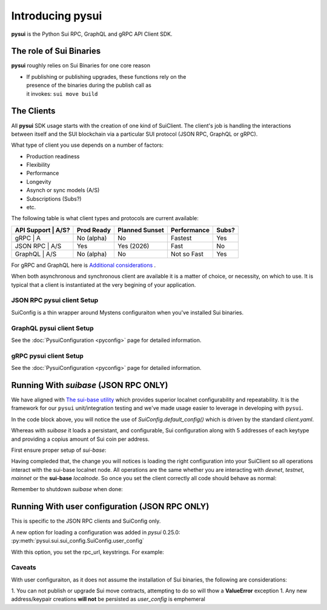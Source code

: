 =================
Introducing pysui
=================

**pysui** is the Python Sui RPC, GraphQL and gRPC API Client SDK.

The role of Sui Binaries
------------------------
**pysui** roughly relies on Sui Binaries for one core reason

-
    | If publishing or publishing upgrades, these functions rely on the
    | presence of the binaries during the publish call as
    | it invokes: ``sui move build``


The Clients
-----------

All **pysui** SDK usage starts with the creation of one kind of SuiClient.
The client's job is handling the interactions between itself and the
SUI blockchain via a particular SUI protocol (JSON RPC, GraphQL or gRPC).

What type of client you use depends on a number of factors:

- Production readiness
- Flexibility
- Performance
- Longevity
- Asynch or sync models (A/S)
- Subscriptions (Subs?)
- etc.

The following table is what client types and protocols are current available:

+--------------------+------------+----------------+-------------+-------+
|  API Support | A/S?| Prod Ready | Planned Sunset | Performance | Subs? |
+==============+=====+============+================+=============+=======+
|  gRPC        | A   | No (alpha) | No             | Fastest     | Yes   |
+--------------------+------------+----------------+-------------+-------+
|  JSON RPC    | A/S | Yes        | Yes (2026)     | Fast        | No    |
+--------------------+------------+----------------+-------------+-------+
|  GraphQL     | A/S | No (alpha) | No             | Not so Fast | Yes   |
+--------------------+------------+----------------+-------------+-------+


For gRPC and GraphQL here is `Additional considerations`_ .

.. _Additional considerations: https://docs.sui.io/guides/developer/getting-started/data-serving

When both asynchronous and synchronous client are available it is a matter
of choice, or necessity, on which to use. It is typical that a client is
instantiated at the very begining of your application.

JSON RPC **pysui** client Setup
+++++++++++++++++++++++++++++++

.. code-block:: Python
   :linenos:

    # The underlying configuration classes
    from pysui import SuiConfig

    # For synchronous and asynchronous JSON RPC API interactions
    from pysui import SyncClient, AsyncClient

    # JSON RPC Synchronous client setup
    client = SyncClient(SuiConfig.default_config())

    # JSON RPC Asynchronous client
    client = AsyncClient(SuiConfig.default_config())

SuiConfig is a thin wrapper around Mystens configuraiton when you've
installed Sui binaries.

GraphQL **pysui** client Setup
++++++++++++++++++++++++++++++

.. code-block:: Python
   :linenos:

    # The underlying configuration classes
    from pysui import PysuiConfiguration

    # For synchronous and asynchronous GraphQL API interactions
    from pysui import SyncGqlClient, AsyncGqlClient

    # GraphQL Synchronous client setup
    client = SyncGqlClient(pysui_config=...)

    # GraphQL Asynchronous client
    client = AsyncGqlClient(pysui_config=PysuiConfiguration(...))

See the :doc:`PysuiConfiguration <pyconfig>` page for detailed information.

gRPC **pysui** client Setup
+++++++++++++++++++++++++++

.. code-block:: Python
   :linenos:

    # The underlying configuration classes
    from pysui import PysuiConfiguration

    # For asynchronous (only option) gRPC API interactions
    from pysui import SuiGrpcClient

    # gRPC Asynchronous client
    client = SuiGrpcClient(pysui_config=PysuiConfiguration(...))

See the :doc:`PysuiConfiguration <pyconfig>` page for detailed information.

Running With `suibase` (JSON RPC ONLY)
--------------------------------------

We have aligned with `The sui-base utility <https://suibase.io/>`_ which provides
superior localnet configurability and repeatability. It is the framework for
our ``pysui`` unit/integration testing and we've made usage easier to leverage
in developing with ``pysui``.

In the code block above, you will notice the use of
`SuiConfig.default_config()` which is driven by the standard `client.yaml`.

Whereas with `suibase` it loads a persistant, and configurable,
Sui configuration along with 5 addresses of each keytype and providing
a copius amount of Sui coin per address.

First ensure proper setup of `sui-base`:

.. code-block:: bash
   :linenos:

    # From ~/
    git clone git@github.com:sui-base/suibase.git

    # Install sui-base scripts
    cd suibase
    ./install

    # Generate and start a local node
    # This will clone the Sui source and buid the sui binary and sui-faucet
    localnet start

    # Ensure that active symlink is set to localnet
    localnet set-active


Having compleded that, the change you will notices is loading the right
configuration into your SuiClient so all operations interact with
the sui-base localnet node. All operations are the same whether you are
interacting with `devnet`, `testnet`, `mainnet` or the
**sui-base** `localnode`. So once you set the client correctly
all code should behave as normal:

.. code-block:: Python
   :linenos:

    # The underlying configuration class
    from pysui import SuiConfig

    # For synchronous RPC API interactions
    from pysui import SyncClient

    # For asynchronous RPC API interactions
    from pysui import AsyncClient

    # Synchronous client
    client = SyncClient(SuiConfig.sui_base_config()) # Assumes sui-base localnet is running

    # Asynchronous client
    client = AsyncClient(SuiConfig.sui_base_config()) # Assumes sui-base localnet is running


Remember to shutdown `suibase` when done:

.. code-block:: bash
   :linenos:

    # When you are done you should stop the localnode
    localnet stop


Running With user configuration  (JSON RPC ONLY)
------------------------------------------------

This is specific to the JSON RPC clients and SuiConfig only.

A new option for loading a configuration was added
in `pysui` 0.25.0: :py:meth:`pysui.sui.sui_config.SuiConfig.user_config`

With this option, you set the rpc_url, keystrings. For example:

.. code-block:: Python
   :linenos:

    # The underlying configuration class
    from pysui import SuiConfig, SyncClient

    # Option-1: Setup configuration with one or more known keystrings and optional web services.
    cfg = SuiConfig.user_config(
        # Required
        rpc_url="https://fullnode.devnet.sui.io:443",

        # Optional. First entry becomes the 'active-address'
        # List elemente must be a valid Sui base64 keystring (i.e. 'key_type_flag | private_key_seed' )
        # List can contain a dict for importing Wallet keys for example:
        # prv_keys=['AO.....',{'wallet_key': '0x.....', 'key_scheme': SignatureScheme.ED25519}]
        #   where
        #   wallet_key value is 66 char hex string
        #   key_scheme can be ED25519, SECP256K1 or SECP256R1
        prv_keys=["AOM6UAQrFe7r9nNDGRlWwj1o7m1cGK6mDZ3efRJJmvcG"],

    )

    # Option-2: Alternate setup configuration without keystrings
    cfg = SuiConfig.user_config(rpc_url="https://fullnode.devnet.sui.io:443")

    # One address (and keypair), at least, should be created
    # First becomes the 'active-address'
    _mnen, _address = cfg.create_new_keypair_and_address(SignatureScheme.ED25519)

    # Synchronous client
    client = SyncClient(cfg)

Caveats
+++++++

With user configuraiton, as it does not assume the installation of Sui
binaries, the following are considerations:

1. You can not publish or upgrade Sui move contracts, attempting
to do so will thow a **ValueError** exception
1. Any new address/keypair creations **will not** be persisted
as `user_config` is emphemeral
